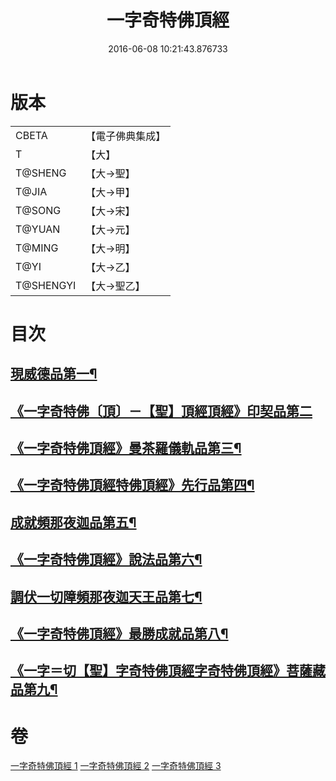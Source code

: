 #+TITLE: 一字奇特佛頂經 
#+DATE: 2016-06-08 10:21:43.876733

* 版本
 |     CBETA|【電子佛典集成】|
 |         T|【大】     |
 |   T@SHENG|【大→聖】   |
 |     T@JIA|【大→甲】   |
 |    T@SONG|【大→宋】   |
 |    T@YUAN|【大→元】   |
 |    T@MING|【大→明】   |
 |      T@YI|【大→乙】   |
 | T@SHENGYI|【大→聖乙】  |

* 目次
** [[file:KR6j0128_001.txt::001-0285c14][現威德品第一¶]]
** [[file:KR6j0128_001.txt::001-0287b29][《一字奇特佛〔頂〕－【聖】頂經頂經》印契品第二]]
** [[file:KR6j0128_001.txt::001-0289b20][《一字奇特佛頂經》曼茶羅儀軌品第三¶]]
** [[file:KR6j0128_001.txt::001-0292a17][《一字奇特佛頂經特佛頂經》先行品第四¶]]
** [[file:KR6j0128_002.txt::002-0294c19][成就頻那夜迦品第五¶]]
** [[file:KR6j0128_002.txt::002-0300b19][《一字奇特佛頂經》說法品第六¶]]
** [[file:KR6j0128_003.txt::003-0301b28][調伏一切障頻那夜迦天王品第七¶]]
** [[file:KR6j0128_003.txt::003-0303c9][《一字奇特佛頂經》最勝成就品第八¶]]
** [[file:KR6j0128_003.txt::003-0305c4][《一字＝切【聖】字奇特佛頂經字奇特佛頂經》菩薩藏品第九¶]]

* 卷
[[file:KR6j0128_001.txt][一字奇特佛頂經 1]]
[[file:KR6j0128_002.txt][一字奇特佛頂經 2]]
[[file:KR6j0128_003.txt][一字奇特佛頂經 3]]

